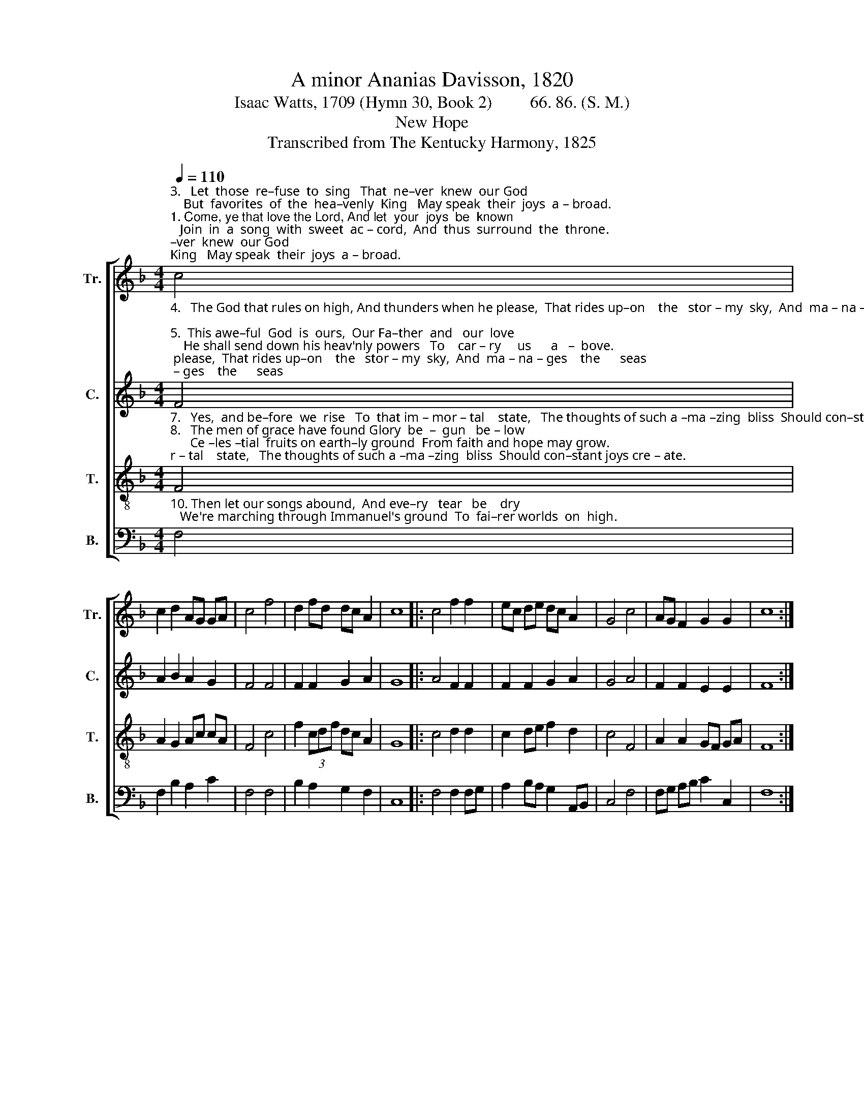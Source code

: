 X:1
T:A minor Ananias Davisson, 1820
T:Isaac Watts, 1709 (Hymn 30, Book 2)         66. 86. (S. M.)
T:New Hope
T:Transcribed from The Kentucky Harmony, 1825
%%score [ 1 2 3 4 ]
L:1/8
Q:1/4=110
M:4/4
K:F
V:1 treble nm="Tr." snm="Tr."
V:2 treble nm="C." snm="C."
V:3 treble-8 nm="T." snm="T."
V:4 bass nm="B." snm="B."
V:1
"^3.   Let  those  re–fuse  to  sing   That  ne–ver  knew  our God;    But  favorites  of  the  hea–venly  King   May speak  their  joys  a – broad.""^1. Come, ye that love the Lord, And let  your  joys  be  known;   Join  in  a  song  with  sweet  ac – cord,  And  thus  surround  the  throne.""^2.  The  sorrows  of  the  mind  Be  banished  from  the  place;     Re–li–gion  ne – ver  was  de – signed   To    make  our  plea–sures  less." c4 | %1
 c2 d2 AG GA | c4 f4 | d2 fd dc A2 | c8 |: c4 f2 f2 | ec de dc A2 | G4 c4 | AG F2 G2 G2 | c8 :| %10
V:2
"^4.   The God that rules on high, And thunders when he please,  That rides up–on    the   stor – my  sky,  And  ma – na – ges    the      seas;""^5.  This awe–ful  God  is  ours,  Our Fa–ther  and   our  love;    He shall send down his heav'nly powers   To    car – ry     us      a   –  bove.""^6. There we  shall  see  his face,  And ne –ver,    ne –ver    sin;     There, from the  ri–vers  of   his  grace,  Drink end–less  plea–sures  in." F4 | %1
 A2 B2 A2 G2 | F4 F4 | F2 F2 G2 A2 | G8 |: A4 F2 F2 | F2 F2 G2 A2 | G4 A4 | F2 F2 E2 E2 | F8 :| %10
V:3
"^7.   Yes,  and be–fore  we  rise   To  that im – mor – tal    state,   The thoughts of such a –ma –zing  bliss  Should con–stant joys cre – ate.""^8.   The men of grace have found Glory  be  –  gun   be – low;      Ce –les –tial  fruits on earth–ly ground  From faith and hope may grow.""^9.   The hill  of  Zi – on  yields   A   thousand  sacred  sweets,      Before   we  reach  the  heav'nly  fields,  Or   walk   the   gol –den streets." F4 | %1
 A2 G2 Ac cA | F4 c4 | f2 (3cdf dc A2 | G8 |: c4 d2 d2 | c2 de f2 d2 | c4 F4 | A2 A2 GF GA | F8 :| %10
V:4
"^10. Then let our songs abound,  And eve–ry   tear   be    dry;   We're marching through Immanuel's ground  To  fai–rer worlds  on  high." F,4 | %1
 F,2 B,2 A,2 C2 | F,4 F,4 | B,2 A,2 G,2 F,2 | C,8 |: F,4 F,2 F,G, | A,2 B,A, G,2 A,,B,, | C,4 F,4 | %8
 F,G, A,B, C2 C,2 | F,8 :| %10

